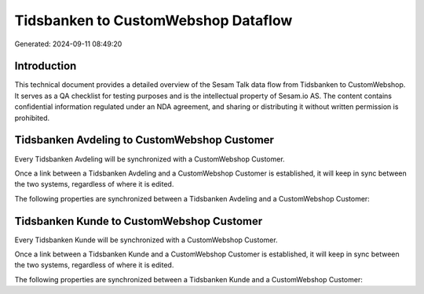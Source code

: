 ====================================
Tidsbanken to CustomWebshop Dataflow
====================================

Generated: 2024-09-11 08:49:20

Introduction
------------

This technical document provides a detailed overview of the Sesam Talk data flow from Tidsbanken to CustomWebshop. It serves as a QA checklist for testing purposes and is the intellectual property of Sesam.io AS. The content contains confidential information regulated under an NDA agreement, and sharing or distributing it without written permission is prohibited.

Tidsbanken Avdeling to CustomWebshop Customer
---------------------------------------------
Every Tidsbanken Avdeling will be synchronized with a CustomWebshop Customer.

Once a link between a Tidsbanken Avdeling and a CustomWebshop Customer is established, it will keep in sync between the two systems, regardless of where it is edited.

The following properties are synchronized between a Tidsbanken Avdeling and a CustomWebshop Customer:

.. list-table::
   :header-rows: 1

   * - Tidsbanken Avdeling Property
     - CustomWebshop Customer Property
     - CustomWebshop Data Type


Tidsbanken Kunde to CustomWebshop Customer
------------------------------------------
Every Tidsbanken Kunde will be synchronized with a CustomWebshop Customer.

Once a link between a Tidsbanken Kunde and a CustomWebshop Customer is established, it will keep in sync between the two systems, regardless of where it is edited.

The following properties are synchronized between a Tidsbanken Kunde and a CustomWebshop Customer:

.. list-table::
   :header-rows: 1

   * - Tidsbanken Kunde Property
     - CustomWebshop Customer Property
     - CustomWebshop Data Type


